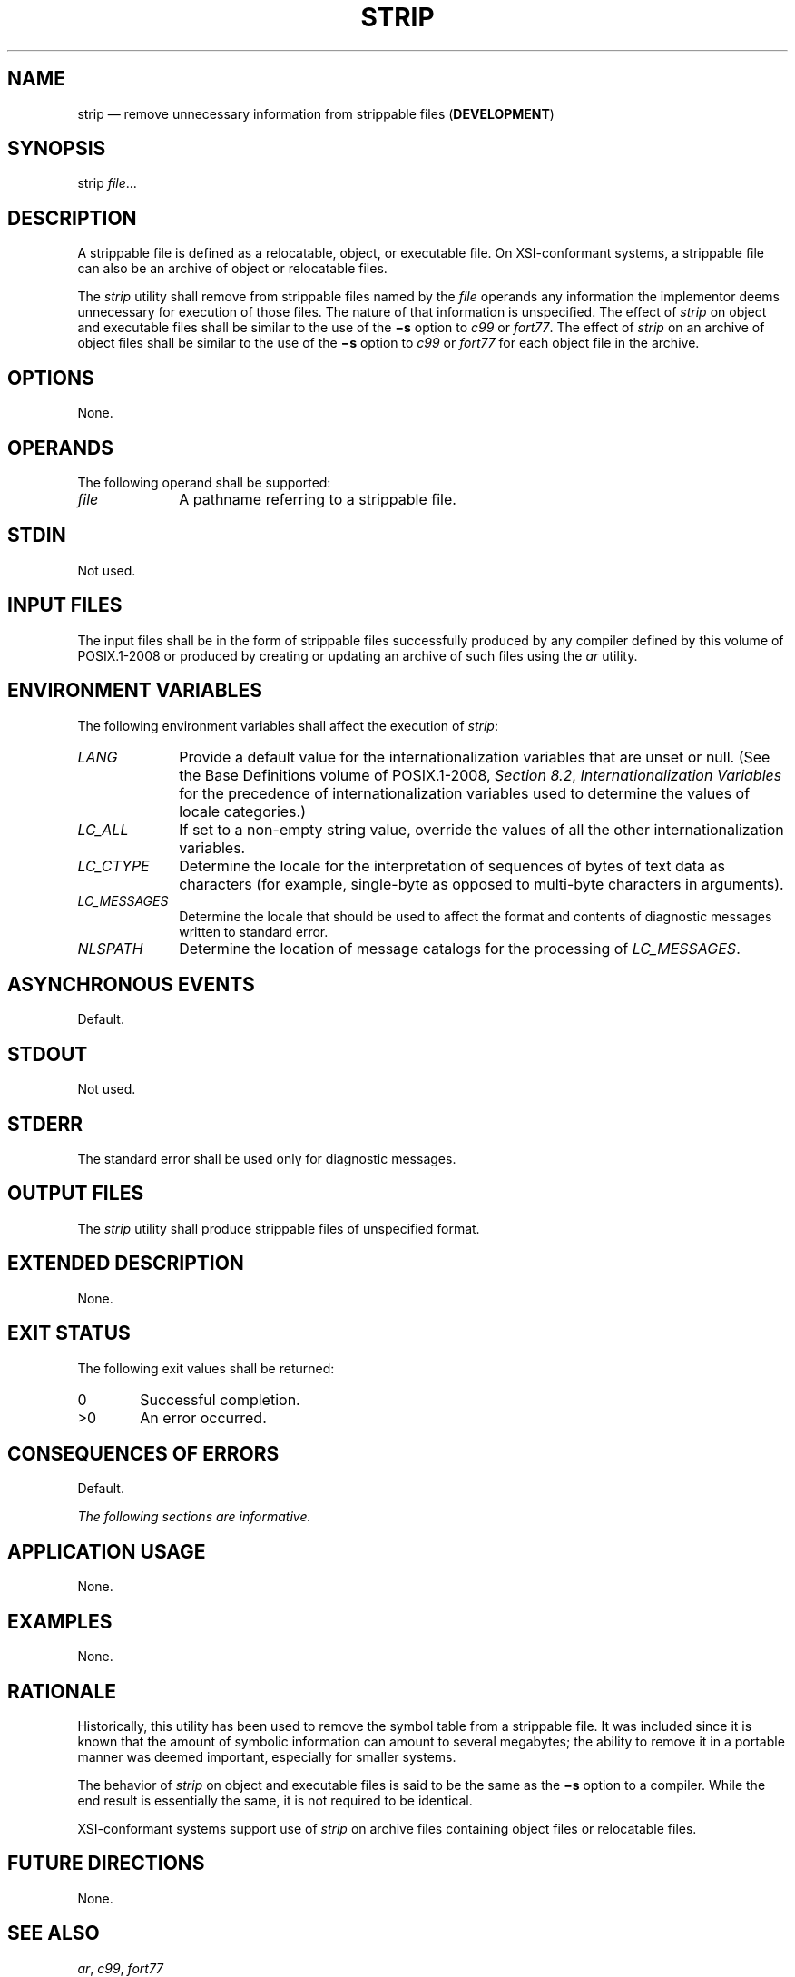 '\" et
.TH STRIP "1" 2013 "IEEE/The Open Group" "POSIX Programmer's Manual"

.SH NAME
strip
\(em remove unnecessary information from strippable files
(\fBDEVELOPMENT\fP)
.SH SYNOPSIS
.LP
.nf
strip \fIfile\fR...
.fi
.SH DESCRIPTION
A strippable file is defined as a relocatable, object, or executable
file.
On XSI-conformant systems, a strippable file can also be an archive
of object or relocatable files.
.P
The
.IR strip
utility shall remove from strippable files named by the
.IR file
operands any information the implementor deems unnecessary for
execution of those files. The nature of that information is
unspecified. The effect of
.IR strip
on object and executable files shall be similar to the use of the
.BR \(mis
option to
.IR c99
or
.IR fort77 .
The effect of
.IR strip
on an archive of object files shall be similar to the use of the
.BR \(mis
option to
.IR c99
or
.IR fort77
for each object file in the archive.
.SH OPTIONS
None.
.SH OPERANDS
The following operand shall be supported:
.IP "\fIfile\fR" 10
A pathname referring to a strippable file.
.SH STDIN
Not used.
.SH "INPUT FILES"
The input files shall be in the form of strippable files successfully
produced by any compiler defined by this volume of POSIX.1\(hy2008
or produced by creating or updating an archive of such files
using the
.IR ar
utility.
.SH "ENVIRONMENT VARIABLES"
The following environment variables shall affect the execution of
.IR strip :
.IP "\fILANG\fP" 10
Provide a default value for the internationalization variables that are
unset or null. (See the Base Definitions volume of POSIX.1\(hy2008,
.IR "Section 8.2" ", " "Internationalization Variables"
for the precedence of internationalization variables used to determine
the values of locale categories.)
.IP "\fILC_ALL\fP" 10
If set to a non-empty string value, override the values of all the
other internationalization variables.
.IP "\fILC_CTYPE\fP" 10
Determine the locale for the interpretation of sequences of bytes of
text data as characters (for example, single-byte as opposed to
multi-byte characters in arguments).
.IP "\fILC_MESSAGES\fP" 10
.br
Determine the locale that should be used to affect the format and
contents of diagnostic messages written to standard error.
.IP "\fINLSPATH\fP" 10
Determine the location of message catalogs for the processing of
.IR LC_MESSAGES .
.SH "ASYNCHRONOUS EVENTS"
Default.
.SH STDOUT
Not used.
.SH STDERR
The standard error shall be used only for diagnostic messages.
.SH "OUTPUT FILES"
The
.IR strip
utility shall produce strippable files of unspecified format.
.SH "EXTENDED DESCRIPTION"
None.
.SH "EXIT STATUS"
The following exit values shall be returned:
.IP "\00" 6
Successful completion.
.IP >0 6
An error occurred.
.SH "CONSEQUENCES OF ERRORS"
Default.
.LP
.IR "The following sections are informative."
.SH "APPLICATION USAGE"
None.
.SH EXAMPLES
None.
.SH RATIONALE
Historically, this utility has been used to remove the symbol table
from a strippable file. It was included since it is known that the
amount of symbolic information can amount to several megabytes; the
ability to remove it in a portable manner was deemed important,
especially for smaller systems.
.P
The behavior of
.IR strip
on object and executable files is said to be the same as the
.BR \(mis
option to a compiler. While the end result is essentially the same,
it is not required to be identical.
.P
XSI-conformant systems support use of
.IR strip
on archive files containing object files or relocatable files.
.SH "FUTURE DIRECTIONS"
None.
.SH "SEE ALSO"
.IR "\fIar\fR\^",
.IR "\fIc99\fR\^",
.IR "\fIfort77\fR\^"
.P
The Base Definitions volume of POSIX.1\(hy2008,
.IR "Chapter 8" ", " "Environment Variables"
.SH COPYRIGHT
Portions of this text are reprinted and reproduced in electronic form
from IEEE Std 1003.1, 2013 Edition, Standard for Information Technology
-- Portable Operating System Interface (POSIX), The Open Group Base
Specifications Issue 7, Copyright (C) 2013 by the Institute of
Electrical and Electronics Engineers, Inc and The Open Group.
(This is POSIX.1-2008 with the 2013 Technical Corrigendum 1 applied.) In the
event of any discrepancy between this version and the original IEEE and
The Open Group Standard, the original IEEE and The Open Group Standard
is the referee document. The original Standard can be obtained online at
http://www.unix.org/online.html .

Any typographical or formatting errors that appear
in this page are most likely
to have been introduced during the conversion of the source files to
man page format. To report such errors, see
https://www.kernel.org/doc/man-pages/reporting_bugs.html .
